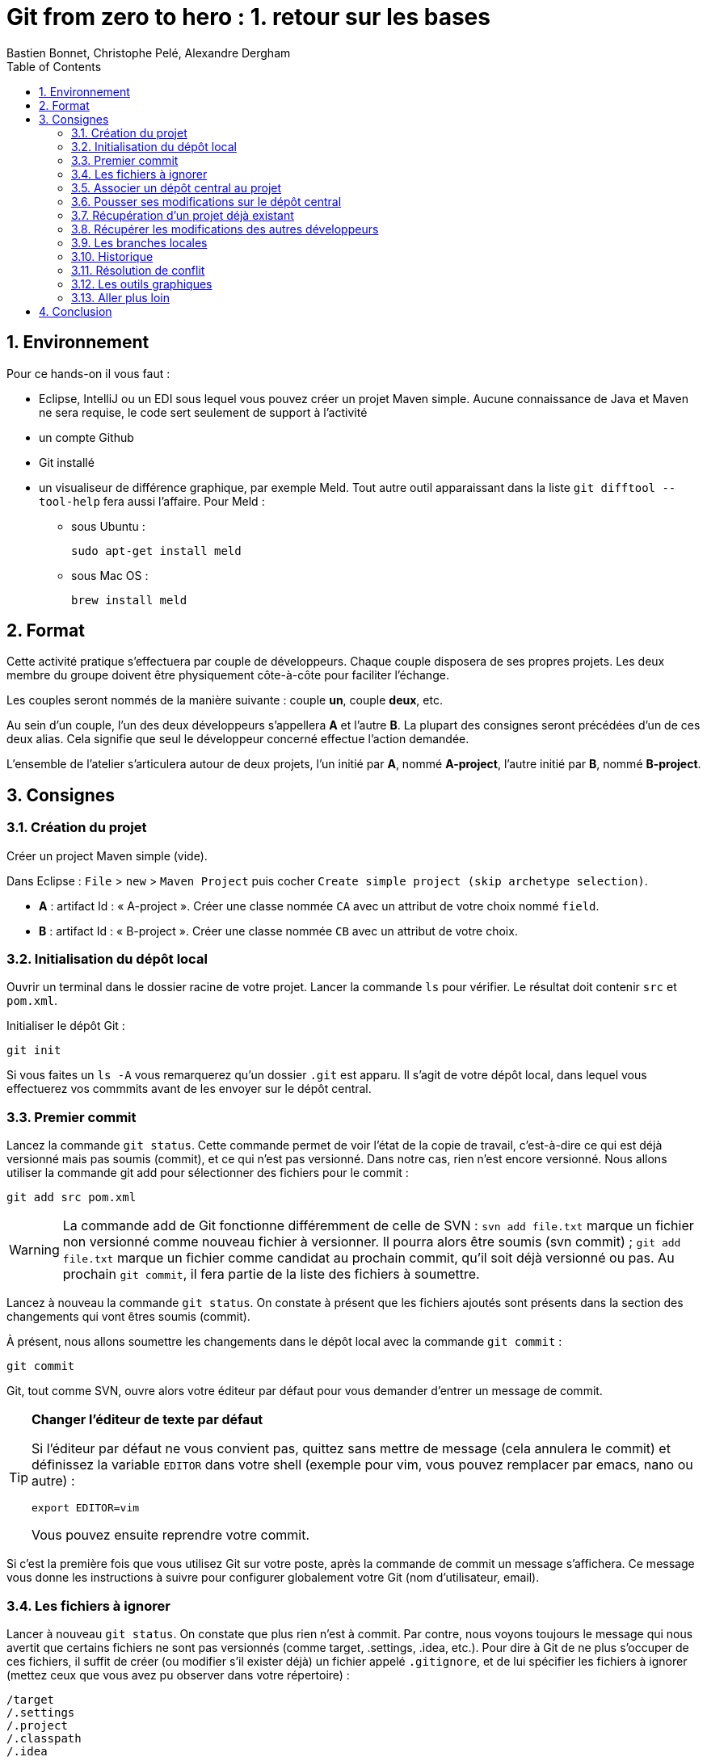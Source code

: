 = Git from zero to hero : 1. retour sur les bases
:Author: Bastien Bonnet, Christophe Pelé, Alexandre Dergham
:toc:
:numbered: 1

== Environnement

Pour ce hands-on il vous faut :

* Eclipse, IntelliJ ou un EDI sous lequel vous pouvez créer un projet Maven simple. Aucune connaissance de Java et Maven ne sera requise, le code sert seulement de support à l'activité
* un compte Github
* Git installé
* un visualiseur de différence graphique, par exemple Meld. Tout autre outil apparaissant dans la liste `git difftool --tool-help` fera aussi l'affaire. Pour Meld :
** sous Ubuntu :

	sudo apt-get install meld

** sous Mac OS :

	brew install meld


== Format

Cette activité pratique s'effectuera par couple de développeurs. Chaque couple disposera de ses propres projets. Les deux membre du groupe doivent être physiquement côte-à-côte pour faciliter l'échange.

Les couples seront nommés de la manière suivante : couple *un*, couple *deux*, etc.

Au sein d'un couple, l'un des deux développeurs s'appellera *A* et l'autre *B*. La plupart des consignes seront précédées d'un de ces deux alias. Cela signifie que seul le développeur concerné effectue l'action demandée.

L'ensemble de l'atelier s'articulera autour de deux projets, l'un initié par *A*, nommé *A-project*, l'autre initié par *B*, nommé *B-project*.

== Consignes

=== Création du projet
Créer un project Maven simple (vide).

Dans Eclipse : `File` > `new` > `Maven Project` puis cocher `Create simple project (skip archetype selection)`.

- *A* : artifact Id : « A-project ». Créer une classe nommée `CA` avec un attribut de votre choix nommé `field`.
- *B* : artifact Id : « B-project ». Créer une classe nommée `CB` avec un attribut de votre choix.

=== Initialisation du dépôt local
Ouvrir un terminal dans le dossier racine de votre projet. Lancer la commande `ls` pour vérifier. Le résultat doit contenir `src` et `pom.xml`.

Initialiser le dépôt Git :

	git init

Si vous faites un `ls -A` vous remarquerez qu'un dossier `.git` est apparu. Il s'agit de votre dépôt local, dans lequel vous effectuerez vos commmits avant de les envoyer sur le dépôt central.

=== Premier commit
Lancez la commande `git status`. Cette commande permet de voir l'état de la copie de travail, c'est-à-dire ce qui est déjà versionné mais pas soumis (commit), et ce qui n'est pas versionné. Dans notre cas, rien n'est encore versionné.
Nous allons utiliser la commande git add pour sélectionner des fichiers pour le commit :

	git add src pom.xml

[WARNING]
====
La commande add de Git fonctionne différemment de celle de SVN :
`svn add file.txt` marque un fichier non versionné comme nouveau fichier à versionner. Il pourra alors être soumis (svn commit) ;
`git add file.txt` marque un fichier comme candidat au prochain commit, qu'il soit déjà versionné ou pas. Au prochain `git commit`, il fera partie de la liste des fichiers à soumettre.
====



Lancez à nouveau la commande `git status`. On constate à présent que les fichiers ajoutés sont présents dans la section des changements qui vont êtres soumis (commit).

À présent, nous allons soumettre les changements dans le dépôt local avec la commande `git commit` :

	git commit

Git, tout comme SVN, ouvre alors votre éditeur par défaut pour vous demander d'entrer un message de commit.

[TIP]
====
*Changer l'éditeur de texte par défaut*

Si l'éditeur par défaut ne vous convient pas, quittez sans mettre de message (cela annulera le commit) et définissez la variable `EDITOR` dans votre shell (exemple pour vim, vous pouvez remplacer par emacs, nano ou autre) :

	export EDITOR=vim

Vous pouvez ensuite reprendre votre commit.
====

Si c'est la première fois que vous utilisez Git sur votre poste, après la commande de commit un message s'affichera. Ce message vous donne les instructions à suivre pour configurer globalement votre Git (nom d'utilisateur, email).

=== Les fichiers à ignorer
Lancer à nouveau `git status`. On constate que plus rien n'est à commit. Par contre, nous voyons toujours le message qui nous avertit que certains fichiers ne sont pas versionnés (comme target, .settings, .idea, etc.). Pour dire à Git de ne plus s'occuper de ces fichiers, il suffit de créer (ou modifier s'il exister déjà) un fichier appelé `.gitignore`, et de lui spécifier les fichiers à ignorer (mettez ceux que vous avez pu observer dans votre répertoire) :

[source,shell]
----
/target
/.settings
/.project
/.classpath
/.idea
----


Lancer à nouveau `git status` et constater que les fichiers ajoutés dans le fichier `.gitignore` ne sont plus mentionnés dans le message.

Maintenant, ajoutez le fichier `.gitignore` avec `git add`, effectuez le commit local avec `git commit`.

[TIP]
====
*Soumettre l'ensemble des fichiers modifiés*

Si vous ne voulez pas sélectionner un par un tous les fichiers à soumettre, vous pouvez utiliser l'option `-a` qui ajoute à la liste de commit tous les fichiers déjà versionnés qui ont été modifiés :

	git commit -a

====

=== Associer un dépôt central au projet
À présent, nous avons soumis nos modifications dans le dépôt local, mais il nous faut encore les « pousser » sur un dépôt central afin de les rendre accessibles aux autres collaborateurs.

Nous donc maintenant associer un dépôt central au projet, que nous appellerons « origin », ce qui est une convention pour désigner ce dépôt lorsque l'on travaille avec Git. Ce nom « origin » sera utilisé chaque fois que nous voudrons interagir avec le dépôt central.

* *A* :
** Créer le dépôt central sur Github, dans votre espace, en le nommant *A-project*
** Associer ce dépôt central au projet local :


	git remote add origin https://github.com/COMPTE-DE-A/A-project


* *B* :
** Créer le dépôt central sur Github, dans votre espace, en le nommant *B-project*
** Associer ce dépôt central au projet local :

	git remote add origin https://github.com//COMPTE-DE-B/B-project


=== Pousser ses modifications sur le dépôt central
Maintenant que nous avons associé un dépôt central au projet, nous allons « pousser » nos modifications vers ce dépôt. Pour ce faire, il faut dire sur quel dépôt l'on souhaite « pousser » et quelle branche est concernée. Ici, il s'agit de la branche principale, toujours nommée `master` (équivalent du `trunk` de SVN) :

	git push origin master


Retourner sur la page github du projet (même URL que le projet) et constater que les commits on bien été propagées sur le dépôt central.

=== Récupération d'un projet déjà existant
Attendre que chacun ait poussé ses modifications. Il reste ensuite à cloner le le projet de l'autre, ce qui consiste à récupérer le projet depuis le dépôt central.

- *A* :

	git clone https://github.com/COMPTE-DE-B/B-project

- *B* :

	git clone https://github.com/COMPTE-DE-A/A-project


Importons ensuite le projet dans l'EDI.

=== Récupérer les modifications des autres développeurs
- *A* : créer une nouvelle classe sur B-project, commit et push.
- *B* : créer une nouvelle classe sur A-project, commit et push.
- *A* :
** Attendre le push de *B*, puis récupérer les modifications de *B* sur le A-project grâce à la commande `git pull`, qui prend deux arguments : le dépôt duquel on récupère les modifications et la branche que l'on veut récupérer :

	git pull origin master

** Vérifier que la classe créée par *B* est bien présente via l'EDI.
- B :
** Attendre le push de *A*, puis récupérer les modifications de *A* sur le B-project grâce à la commande `git pull`, qui prend deux arguments : le dépôt duquel on récupère les modifications et la branche que l'on veut récupérer :

	git pull origin master

** Vérifier que la classe créée par *A* est bien présente via l'EDI.

=== Les branches locales
La situation est la suivante : vous commencez à travailler sur une nouvelle fonctionnalité. Pour faciliter votre travail, vous souhaitez faire des commits réguliers, mais qu'ils n'aient pas de conséquence sur le travail des autres (parce que seul votre dernier commit donnera un produit fonctionnel). Nous allons donc créer une branche locale, sur laquelle nous effectuerons nos commits réguliers. Quand le développement de la fonctionnalité sera terminé, nous rapatrierons les modifications sur la branche principale (master).

- *A*
+
Dans A-project, créer la branche :

	git branch story1
+
Pour savoir dans quelle branche on se trouve, il suffit le lancer git branch sans argument. Cela nous permet de constater que malgré la création de la branche `story1`, nous nous trouvons toujours dans `master`.
Il faut donc ensuite informer Git que l'on travaille à présent dans la branche `story1` :

	git checkout story1
+
Relancer `git branch` pour vérifier que `story1` est maintenant la branche courante.
+
Maintenant, commencer le développement :

* Créer une nouvelle classe appelée `StoryOneService`;
* commit ;
* Effectuer des modifications sur cette classe ;
* commit ;
* Effectuer d'autres modifications ;
* Commit.
+
Le développement est maintenant terminé. Nous allons donc reporter nos développement sur la branche principale, `master`. Pour ce faire, on se place d'abord dans la branche `master` :

	git checkout master
+
On peut alors constater dans l'EDI que le projet est revenu dans l'état d'avant nos développement, c'est-à-dire dans l'état dans lequel nous avons laissé `master`.
Nous allons à présent répercuter les changements effectués dans la branche `story1` sur la branche `master` :

	git merge --no-ff story1
+
Cette commande va créer un nouveau commit résultant du report des développments de `story1` sur `master`.
Par défaut, `git merge story1` va prendre tous les commits individuels de la branche `story1` et les appliquer un par un sur la copie de travail dans la branche courante, qui dans notre cas est `master`. L'option `--no-ff` permet de ne faire qu'un seul commit qui sera la composition de tous les commits individuels successifs effecturés sur `story1`.
+
Il ne reste plus qu'à effectuer le push.


- *B* :
+
Dans A-project, créer la branche :

	git branch story2
+
Pour savoir dans quelle branche on se trouve, il suffit le lancer git branch sans argument. Cela nous permet de constater que malgré la création de la branche `story2`, nous nous trouvons toujours dans `master`.
Il faut donc ensuite informer Git que l'on travaille à présent dans la branche `story2` :

	git checkout story2
+
Relancer `git branch` pour vérifier que story2 est maintenant la branche courante.
+
Maintenant, commencer le développement :

* Créer une nouvelle classe appelée `StoryTwoService` ;
* commit ;
* Effectuer des modifications sur cette classe ;
* commit ;
* Effectuer d'autres modifications ;
* Commit.
+
Le développement est maintenant terminé.Nous allons donc reporter nos développement sur la branche principale, `master`. Pour ce faire, on se place d'abord dans la branche `master` :

	git checkout master
+
On peut alors constater dans l'EDI que le projet est revenu dans l'état d'avant nos développement, c'est-à-dire dans l'état dans lequel nous avons laissé `master`.
+
Avant de répercuter les changements effectués dans la branche `story2` sur `master`, il faut mettre à jour `master` pour récupérer les changements des autres développeurs.
Attendre que A ait effectué son push.
Puis récupérer ses modifications avec un pull.
+
Nous pouvons à présent répercuter les changements effectués dans la branche `story2` sur `master` :

	git merge --no-ff story2
+
Cette commande va créer un nouveau commit résultant du report des développments de `story2` sur `master`.
Par défaut, `git merge story2` va prendre tous les commits individuels de la branche `story2` et les appliquer un par un sur la copie de travail dans (la branche courante, qui dans notre cas est `master`). L'option `--no-ff` permet de ne faire qu'un seul commit qui sera la composition de tous les commits individuels successifs effecturés sur `story2`.
+
Il ne reste plus qu'à effectuer le push.

*A* : attendre le push de B récupérer les modifications de B avec un pull.


=== Historique
À présent que nous avons effectué plusieurs commit sur le projet, il serait pratique de pouvoir consulter l'historique. La commande de base est la suivante :

	git log

Le résultat nous donne beaucoup d'information sur les commits effectués. Pour un peu plus de clarté, on peut rajouter l'option `--color` :

	git log --color

Si l'on ne souhaite pas autant de détail sur les commits, on peut utiliser le format court avec l'option `--oneline` :

	git log --color --oneline

On peut aussi afficher l'historique sous forme de graphique en ajoutant l'option `--graph` :

	git log --color --oneline --graph

Sur le graphique, chaque commit est représenté par un `*`

Enfin, si l'on souhaite visualiser les noms des branches ainsi que la mention explicitant quelle est la `HEAD` courante, il y a l'option `--decorate` :

	git log --color --oneline --graph --decorate


=== Résolution de conflit
Nous allons à présent voir comment gérer un conflit. Nous travaillons toujours dans le projet *A-project*.

*A* :

* Renomme le champ `field` de `CA` en `x`.
* Commit, puis push.

*B* :

* Renommer le champ `field` de `CA` en `y`.
* Attendre que A ait effectué son push.
* Effectuer un pull et Git avertit que le pull écraserait les modifications de l'arbre de travail.
L'une des manières de résoudre un tel conflit est de stocker ses modifications non soumises ailleurs que dans l'arbre de travail, de récupérer le travail des autres, puis de fusionner ses modifications avec la nouvelle copie de travail. Pour cela, Git fournit une commande très pratique : `git stash` pour stocker ses modifications non soumises ailleurs que dans l'arbre de travail, dans une pile appelée stash.
B va donc effectuer

	git stash
+
Ses modifications étant à présent sauvegardées, il peut effectuer son pull.
B effectue un pull.
Il faut maintenant que B décide s'il vout appliquer ses modifications. Il va donc comparer ses modifications se trouvant à présent dans le stash à celle de la dernière révision récupérée. Par souci de praticité, cette comparaison va s'effectuer avec outil graphique de comparaison de fichier (Meld dans notre cas) :

	git difftool --tool=meld HEAD stash
+
`git difftool` est une commande qui peut prendre 1 ou 2 arguments. Dans notre cas, nous lui fournissons deux révisions à comparer. Pour chaque fichier différant dans les révisions, il va ouvrir un outil graphique de comparaison de fichier, parmi une liste dont il dispose en interne. Dans cette liste, il sélectionnera le premier qu'il trouve sur la machine.	Pour connaitre la liste complète, faire `git difftool --tool-help`.
+
Dans le comparateur, B doit ensuite résoudre le conflit entre ses modifications (se trouvant à présent dans le stash) et celles des autres développeurs (à présent dans sa copie de travail). Pour distinguer les 2 versions, vérifier le chemin qui est affiché dans le comparateur de fichier. Du côté stash, le chemin est auto-généré.
Quand tout est reporté, sauvegarder dans le comparateur (ctrl+s) puis faire un commit sur le fichier et un push.

À présent, inverser les rôles (A devient B et vice-versa), et reprendre au début de cette section sur le même principe (renommage conflictuel).

=== Les outils graphiques
Il existe de nombreux outils graphiques pour utiliser Git. Parmi eux :

* Git gui: outil graphique permettant d'interagir graphiquement avec Git ;
* gitk : visualiseur d'arbre de révision ;
* Egit : plugin Eclipse directement intégré depuis la dernière version d'eclipse (kepler) ;
* Jgit : plugin Eclipse.
Vous pouvez maintenant tester un ou plusieurs de ces outils graphiques pour effectuer quelques opérations similaires à celles effectuées dans ce tutoriel et choisir celui que vous préférez.

=== Aller plus loin
Voici un liste de liens très pratiques pour approfondir vos connaissances :

* Un tutoriel pratique en ligne pour maîtriser le système de branche de Git, très bien fait : http://pcottle.github.io/learnGitBranching/
* Un modèle de flux de travail efficace sous Git : http://nvie.com/posts/a-successful-git-branching-model/
* Référence pour apprendre Git en profondeur et en maitriser toute la puissance : http://git-scm.com/book
* Utiliser Git sur un projet SVN : http://rapaul.com/2010/01/13/my-git-svn-workflow/

== Conclusion

Après avoir effectué ce tutoriel pratique, certains avantages de Git apparaissent :

* *Moins d'erreurs de commit* : on commit d'abord dans son dépôt local, ce qui permet de revenir en arrière en cas d'erreur ;
* *La gestion des branches* est très facile, et on peut en créer autant qu'on veut pour travailler en local, puis sélectionner la manière dont le résultat final est intégré à la branche principale ;
* *La stash* permet de mettre ses modifications temporairement de côté sans les perdre.

D'autres avantages de Git :

* *git versionne le contenu et non les fichiers (contrairement à SVN)*. Cela a plusieurs avantages :

** Si un fichier a été renommé/déplacé sans que Git n'en soit averti, il s'en apercevra tout de même, car il verra que le contenu a changé de place ;
** Si un fichier a été renommé/déplacé, son historique ne s'arrêtera pas au moment où il l'a été (contrairement à SVN) ;
** Il est possible de commit des modifications dont la granularité est inférieure à celle d'un fichier : si plusieurs modifications on été faites dans un fichier, il est possible de ne commit qu'un sous-ensemble d'entre elles ;

* *Manipulation de l'historique* : tous les commits qui n'ont pas été envoyés sur le dépôt central peuvent être manipulés (fusion, annulation, réordonnancement) ;
* *Git est beaucoup plus rapide que SVN* car la plupart des opérations sont locales (historique, commit, merge, branches…) ;
* *La création de branches est très simple et peu coûteuse* :
+
Avec SVN, créer une branche implique une copie complète des fichiers du projet dans un second dossier, ce qui peut prendre plusieurs minutes ; de plus la branche est visible par tout le monde.
+
Avec Git, créer une branche est fait en une fraction de seconde, car une branche est simplement un pointeur vers un commit (aucune copie de fichiers), la branche est locale, et n'es poussée sur le dépôt central que si le développeur le décide.
